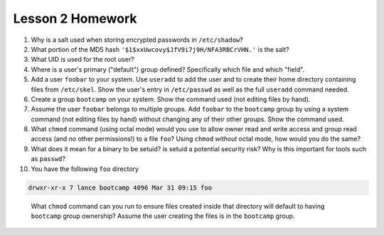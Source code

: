 Lesson 2 Homework
=================

#. Why is a salt used when storing encrypted passwords in ``/etc/shadow``?
#. What portion of the MD5 hash ``'$1$xxUwcovy$JfV9i7j9H/NFA3RBCrVHN.'`` is the
   salt?
#. What UID is used for the root user?
#. Where is a user's primary ("default") group defined? Specifically which file
   and which "field".
#. Add a user ``foobar`` to your system. Use ``useradd`` to add the user and to
   create their home directory containing files from ``/etc/skel``. Show the
   user's entry in ``/etc/passwd`` as well as the full ``useradd`` command
   needed.
#. Create a group ``bootcamp`` on your system.  Show the command used (not
   editing files by hand).
#. Assume the user ``foobar`` belongs to multiple groups. Add ``foobar`` to the
   ``bootcamp`` group by using a system command (not editing files by hand)
   without changing any of their other groups. Show the command used.
#. What ``chmod`` command (using octal mode) would you use to allow owner read
   and write access and group read access (and *no* other permissions!) to a
   file ``foo``? Using ``chmod`` *without* octal mode, how would you do the
   same?
#. What does it mean for a binary to be setuid?  is setuid a potential security
   risk?  Why is this important for tools such as ``passwd``?
#. You have the following ``foo`` directory

.. code-block:: bash

  drwxr-xr-x 7 lance bootcamp 4096 Mar 31 09:15 foo

..

  What ``chmod`` command can you run to ensure files created inside that directory
  will default to having ``bootcamp`` group ownership? Assume the user creating
  the files is in the ``bootcamp`` group.

